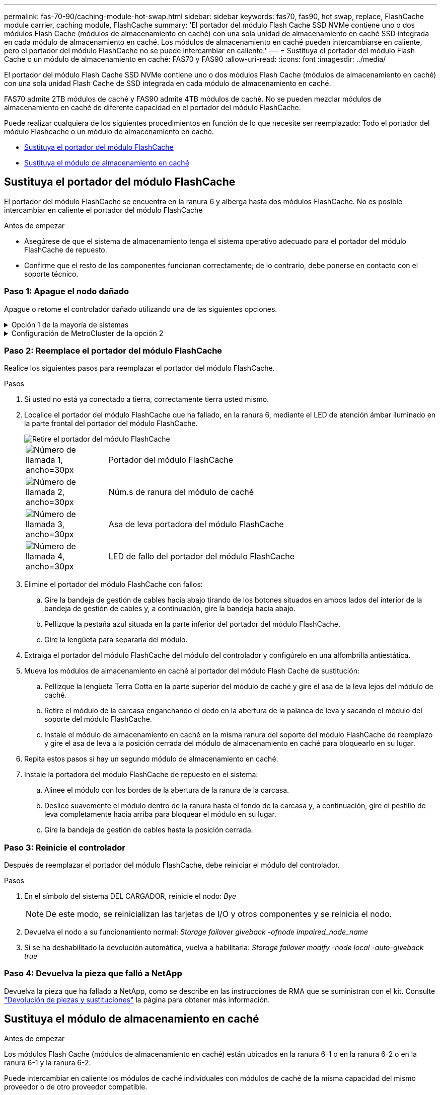 ---
permalink: fas-70-90/caching-module-hot-swap.html 
sidebar: sidebar 
keywords: fas70, fas90, hot swap, replace, FlashCache module carrier, caching module, FlashCache 
summary: 'El portador del módulo Flash Cache SSD NVMe contiene uno o dos módulos Flash Cache (módulos de almacenamiento en caché) con una sola unidad de almacenamiento en caché SSD integrada en cada módulo de almacenamiento en caché. Los módulos de almacenamiento en caché pueden intercambiarse en caliente, pero el portador del módulo FlashCache no se puede intercambiar en caliente.' 
---
= Sustituya el portador del módulo Flash Cache o un módulo de almacenamiento en caché: FAS70 y FAS90
:allow-uri-read: 
:icons: font
:imagesdir: ../media/


[role="lead"]
El portador del módulo Flash Cache SSD NVMe contiene uno o dos módulos Flash Cache (módulos de almacenamiento en caché) con una sola unidad Flash Cache de SSD integrada en cada módulo de almacenamiento en caché.

FAS70 admite 2TB módulos de caché y FAS90 admite 4TB módulos de caché. No se pueden mezclar módulos de almacenamiento en caché de diferente capacidad en el portador del módulo FlashCache.

Puede realizar cualquiera de los siguientes procedimientos en función de lo que necesite ser reemplazado: Todo el portador del módulo Flashcache o un módulo de almacenamiento en caché.

* <<Sustituya el portador del módulo FlashCache>>
* <<Sustituya el módulo de almacenamiento en caché>>




== Sustituya el portador del módulo FlashCache

El portador del módulo FlashCache se encuentra en la ranura 6 y alberga hasta dos módulos FlashCache. No es posible intercambiar en caliente el portador del módulo FlashCache

.Antes de empezar
* Asegúrese de que el sistema de almacenamiento tenga el sistema operativo adecuado para el portador del módulo FlashCache de repuesto.
* Confirme que el resto de los componentes funcionan correctamente; de lo contrario, debe ponerse en contacto con el soporte técnico.




=== Paso 1: Apague el nodo dañado

Apague o retome el controlador dañado utilizando una de las siguientes opciones.

.Opción 1 de la mayoría de sistemas
[%collapsible]
====
Para apagar el controlador dañado, debe determinar el estado del controlador y, si es necesario, tomar el control para que el controlador sano siga sirviendo datos del almacenamiento del controlador dañado.

.Acerca de esta tarea
Si tiene un clúster con más de dos nodos, debe estar en quórum. Si el clúster no tiene quórum o si una controladora en buen estado muestra falso según su condición, debe corregir el problema antes de apagar la controladora dañada; consulte link:https://docs.netapp.com/us-en/ontap/system-admin/synchronize-node-cluster-task.html?q=Quorum["Sincronice un nodo con el clúster"^].

.Pasos
. Si AutoSupport está habilitado, suprima la creación automática de casos invocando un comando de mensaje de AutoSupport: `system node autosupport invoke -node * -type all -message MAINT=number_of_hours_downh`
+
El siguiente comando de la AutoSupport suprime la creación automática de casos durante dos horas: `cluster1:*> system node autosupport invoke -node * -type all -message MAINT=2h`

. Deshabilite la devolución automática de la consola de la controladora en buen estado: `storage failover modify –node local -auto-giveback false`
. Lleve la controladora dañada al aviso DEL CARGADOR:
+
[cols="1,2"]
|===
| Si el controlador dañado está mostrando... | Realice lo siguiente... 


 a| 
El aviso del CARGADOR
 a| 
Vaya al paso siguiente.



 a| 
`Waiting for giveback...`
 a| 
Pulse Ctrl-C y, a continuación, responda `y` cuando se le solicite.



 a| 
Solicitud del sistema o solicitud de contraseña (introduzca la contraseña del sistema)
 a| 
Detenga o tome el control del controlador dañado del controlador en buen estado: `storage failover takeover -ofnode _impaired_node_name_`

Cuando el controlador dañado muestre esperando devolución..., pulse Ctrl-C y, a continuación, responda `y`.

|===


====
.Configuración de MetroCluster de la opción 2
[%collapsible]
====

NOTE: No use este procedimiento si el sistema está en una configuración de MetroCluster de dos nodos.

Para apagar el controlador dañado, debe determinar el estado del controlador y, si es necesario, tomar el control para que el controlador sano siga sirviendo datos del almacenamiento del controlador dañado.

* Si tiene un clúster con más de dos nodos, debe estar en quórum. Si el clúster no tiene quórum o si una controladora en buen estado muestra falso según su condición, debe corregir el problema antes de apagar la controladora dañada; consulte link:https://docs.netapp.com/us-en/ontap/system-admin/synchronize-node-cluster-task.html?q=Quorum["Sincronice un nodo con el clúster"^].
* Si tiene una configuración MetroCluster, debe haber confirmado que el estado de configuración de MetroCluster está configurado y que los nodos están en estado normal y habilitado (`metrocluster node show`).


.Pasos
. Si AutoSupport está habilitado, suprima la creación automática de casos invocando un comando de AutoSupport: `system node autosupport invoke -node * -type all -message MAINT=number_of_hours_downh`
+
El siguiente comando de la AutoSupport suprime la creación automática de casos durante dos horas: `cluster1:*> system node autosupport invoke -node * -type all -message MAINT=2h`

. Deshabilite la devolución automática de la consola de la controladora en buen estado: `storage failover modify –node local -auto-giveback false`
. Lleve la controladora dañada al aviso DEL CARGADOR:
+
[cols="1,2"]
|===
| Si el controlador dañado está mostrando... | Realice lo siguiente... 


 a| 
El aviso del CARGADOR
 a| 
Vaya al siguiente paso.



 a| 
Esperando devolución...
 a| 
Pulse Ctrl-C y, a continuación, responda `y` cuando se le solicite.



 a| 
Solicitud del sistema o solicitud de contraseña (introduzca la contraseña del sistema)
 a| 
Detenga o tome el control del controlador dañado del controlador en buen estado: `storage failover takeover -ofnode _impaired_node_name_`

Cuando el controlador dañado muestre esperando devolución..., pulse Ctrl-C y, a continuación, responda `y`.

|===


====


=== Paso 2: Reemplace el portador del módulo FlashCache

Realice los siguientes pasos para reemplazar el portador del módulo FlashCache.

.Pasos
. Si usted no está ya conectado a tierra, correctamente tierra usted mismo.
. Localice el portador del módulo FlashCache que ha fallado, en la ranura 6, mediante el LED de atención ámbar iluminado en la parte frontal del portador del módulo FlashCache.
+
image::../media/drw_fas70-90_remove_caching_module_carrier_ieops-1772.svg[Retire el portador del módulo FlashCache]

+
[cols="1,4"]
|===


 a| 
image:../media/legend_icon_01.svg["Número de llamada 1, ancho=30px"]
 a| 
Portador del módulo FlashCache



 a| 
image:../media/legend_icon_02.svg["Número de llamada 2, ancho=30px"]
 a| 
Núm.s de ranura del módulo de caché



 a| 
image:../media/legend_icon_03.svg["Número de llamada 3, ancho=30px"]
 a| 
Asa de leva portadora del módulo FlashCache



 a| 
image:../media/legend_icon_04.svg["Número de llamada 4, ancho=30px"]
 a| 
LED de fallo del portador del módulo FlashCache

|===
. Elimine el portador del módulo FlashCache con fallos:
+
.. Gire la bandeja de gestión de cables hacia abajo tirando de los botones situados en ambos lados del interior de la bandeja de gestión de cables y, a continuación, gire la bandeja hacia abajo.
.. Pellizque la pestaña azul situada en la parte inferior del portador del módulo FlashCache.
.. Gire la lengüeta para separarla del módulo.


. Extraiga el portador del módulo FlashCache del módulo del controlador y configúrelo en una alfombrilla antiestática.
. Mueva los módulos de almacenamiento en caché al portador del módulo Flash Cache de sustitución:
+
.. Pellizque la lengüeta Terra Cotta en la parte superior del módulo de caché y gire el asa de la leva lejos del módulo de caché.
.. Retire el módulo de la carcasa enganchando el dedo en la abertura de la palanca de leva y sacando el módulo del soporte del módulo FlashCache.
.. Instale el módulo de almacenamiento en caché en la misma ranura del soporte del módulo FlashCache de reemplazo y gire el asa de leva a la posición cerrada del módulo de almacenamiento en caché para bloquearlo en su lugar.


. Repita estos pasos si hay un segundo módulo de almacenamiento en caché.
. Instale la portadora del módulo FlashCache de repuesto en el sistema:
+
.. Alinee el módulo con los bordes de la abertura de la ranura de la carcasa.
.. Deslice suavemente el módulo dentro de la ranura hasta el fondo de la carcasa y, a continuación, gire el pestillo de leva completamente hacia arriba para bloquear el módulo en su lugar.
.. Gire la bandeja de gestión de cables hasta la posición cerrada.






=== Paso 3: Reinicie el controlador

Después de reemplazar el portador del módulo FlashCache, debe reiniciar el módulo del controlador.

.Pasos
. En el símbolo del sistema DEL CARGADOR, reinicie el nodo: _Bye_
+

NOTE: De este modo, se reinicializan las tarjetas de I/O y otros componentes y se reinicia el nodo.

. Devuelva el nodo a su funcionamiento normal: _Storage failover giveback -ofnode impaired_node_name_
. Si se ha deshabilitado la devolución automática, vuelva a habilitarla: _Storage failover modify -node local -auto-giveback true_




=== Paso 4: Devuelva la pieza que falló a NetApp

Devuelva la pieza que ha fallado a NetApp, como se describe en las instrucciones de RMA que se suministran con el kit. Consulte https://mysupport.netapp.com/site/info/rma["Devolución de piezas y sustituciones"] la página para obtener más información.



== Sustituya el módulo de almacenamiento en caché

.Antes de empezar
Los módulos Flash Cache (módulos de almacenamiento en caché) están ubicados en la ranura 6-1 o en la ranura 6-2 o en la ranura 6-1 y la ranura 6-2.

Puede intercambiar en caliente los módulos de caché individuales con módulos de caché de la misma capacidad del mismo proveedor o de otro proveedor compatible.

.Antes de empezar
* Asegúrese de que el módulo de almacenamiento en caché de sustitución tiene la misma capacidad que el que ha fallado, del mismo proveedor o de otro proveedor compatible.
* Confirme que el resto de los componentes funcionan correctamente; de lo contrario, debe ponerse en contacto con el soporte técnico.
* Las unidades en los módulos de almacenamiento en caché no son unidades reemplazables en campo (FRU). Debe sustituir todo el módulo de almacenamiento en caché.


.Pasos
. Si usted no está ya conectado a tierra, correctamente tierra usted mismo.
. Localice el módulo de almacenamiento en caché que ha fallado, en la ranura 6, mediante el LED de atención ámbar iluminado en la parte frontal del módulo de almacenamiento en caché.
. Prepare la ranura del módulo de almacenamiento en caché para su sustitución de la siguiente manera:
+
.. Registre la capacidad del módulo de almacenamiento en caché, el número de pieza y el número de serie en el nodo de destino: _System node run local sysconfig -av 6_
.. En el nivel de privilegios de administración, prepare la ranura del módulo de almacenamiento en caché de destino para su eliminación, respondiendo `y` cuando se le pregunte si desea continuar: _SYSTEM controller slot module remove -node_name -slot_number_ El siguiente comando prepara la ranura 6-1 en node1 para su eliminación y muestra un mensaje que es seguro eliminar:
+
[listing]
----
::> system controller slot module remove -node node1 -slot 6-1

Warning: SSD module in slot 6-1 of the node node1 will be powered off for removal.
Do you want to continue? (y|n): _y_
The module has been successfully removed from service and powered off. It can now be safely removed.
----
.. Muestra el estado de la ranura con `system controller slot module show` comando.
+
El estado de la ranura del módulo de almacenamiento en caché se muestra `powered-off` en la salida de la pantalla para el módulo de almacenamiento en caché que debe sustituirse.



+

NOTE: Consulte https://docs.netapp.com/us-en/ontap-cli-9121/["Páginas manuales de comandos"^] Para su versión de ONTAP para obtener más información.

. Retire el módulo de almacenamiento en caché:
+
image::../media/drw_fas70-90_caching_module_remove_ieops-1773.svg[Extraiga el módulo de almacenamiento en caché]

+
[cols="1,4"]
|===


 a| 
image:../media/legend_icon_01.svg["Número de llamada 1, ancho=30px"]
 a| 
Palanca de leva del módulo de almacenamiento en caché



 a| 
image:../media/legend_icon_02.svg["Número de llamada 2, ancho=30px"]
 a| 
LED de fallo del módulo de almacenamiento en caché

|===
+
.. Gire la bandeja de gestión de cables hacia abajo tirando de los botones situados en ambos lados del interior de la bandeja de gestión de cables y, a continuación, gire la bandeja hacia abajo.
.. Pulse el botón de liberación terracota en la parte frontal del módulo de caché.
.. Gire la palanca de leva hasta el tope.
.. Retire el módulo de almacenamiento en caché de la carcasa enganchando el dedo en la abertura de la palanca de leva y tirando del módulo fuera del soporte del módulo FlashCache.
+
Asegúrese de admitir el módulo de almacenamiento en caché a medida que lo elimina del portador del módulo FlashCache.



. Instale el módulo de almacenamiento en caché de repuesto:
+
.. Alinee los bordes del módulo de almacenamiento en caché con la apertura del módulo del controlador.
.. Empuje suavemente el módulo de almacenamiento en caché en el compartimento hasta que el mango de la leva se acople.
.. Gire el mango de la leva hasta que encaje en su sitio.
.. Gire la bandeja de gestión de cables hasta la posición cerrada.


. Utilice el para conectar el módulo de almacenamiento en caché de sustitución `system controller slot module insert` comando de la siguiente manera:
+
El siguiente comando prepara la ranura 6-1 del nodo 1 para el encendido y muestra un mensaje que indica que está encendida:

+
[listing]
----
::> system controller slot module insert -node node1 -slot 6-1

Warning: NVMe module in slot 6-1 of the node localhost will be powered on and initialized.
Do you want to continue? (y|n): `y`

The module has been successfully powered on, initialized and placed into service.
----
. Compruebe el estado de la ranura mediante `system controller slot module show` comando.
+
Asegúrese de que el resultado del comando informa el estado de la como `powered-on` y listo para el funcionamiento.

. Compruebe que el módulo de almacenamiento en caché de sustitución está conectado y reconocido y, a continuación, compruebe visualmente que el LED de atención ámbar no está encendido: `sysconfig -av slot_number`
+

NOTE: Si sustituye el módulo de almacenamiento en caché por un módulo de almacenamiento en caché de otro proveedor, el nombre del nuevo proveedor se muestra en el resultado del comando.

. Devuelva la pieza que ha fallado a NetApp, como se describe en las instrucciones de RMA que se suministran con el kit. Consulte https://mysupport.netapp.com/site/info/rma["Devolución de piezas y sustituciones"^] la página para obtener más información.

